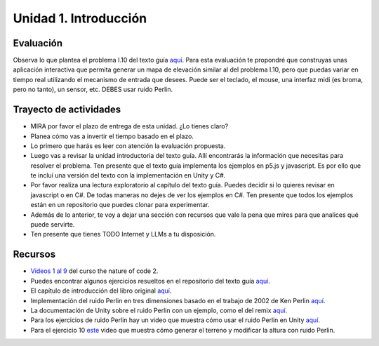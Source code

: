 Unidad 1. Introducción
=======================================

Evaluación
-----------

Observa lo que plantea el problema I.10 del texto guía 
`aquí <https://natureofcodeunity.com/introduction.html>`__. Para esta evaluación 
te propondré que construyas unas aplicación interactiva que permita 
generar un mapa de elevación similar al del problema I.10, pero que puedas 
variar en tiempo real utilizando el mecanismo de entrada que desees. Puede 
ser el teclado, el mouse, una interfaz midi (es broma, pero no tanto), un 
sensor, etc. DEBES usar ruido Perlin.

Trayecto de actividades
------------------------

* MIRA por favor el plazo de entrega de esta unidad. ¿Lo tienes claro?
* Planea cómo vas a invertir el tiempo basado en el plazo.
* Lo primero que harás es leer con atención la evaluación propuesta.
* Luego vas a revisar la unidad introductoria del texto guía. Allí encontrarás 
  la información que necesitas para resolver el problema. Ten presente que el texto 
  guía implementa los ejemplos en p5.js y javascript. Es por ello que te incluí una 
  versión del texto con la implementación en Unity y C#.
* Por favor realiza una lectura exploratorio al capítulo del texto guía. Puedes 
  decidir si lo quieres revisar en javascript o en C#. De todas maneras no dejes 
  de ver los ejemplos en C#. Ten presente que todos los ejemplos están en 
  un repositorio que puedes clonar para experimentar.
* Además de lo anterior, te voy a dejar una sección con recursos que vale la pena 
  que mires para que analices qué puede servirte.
* Ten presente que tienes TODO Internet y LLMs a tu disposición.

Recursos 
----------------------

* `Videos 1 al 9 <https://youtube.com/playlist?list=PLRqwX-V7Uu6ZV4yEcW3uDwOgGXKUUsPOM>`__ 
  del curso the nature of code 2.
* Puedes encontrar algunos ejercicios resueltos en el repositorio del 
  texto guía `aquí <https://github.com/nature-of-code/noc-examples-processing/blob/master/introduction/Exercise_I_9_Noise3D/Exercise_I_9_Noise3D.pde>`__.
* El capítulo de introducción del libro original `aquí <https://natureofcode.com/book/introduction/>`__.
* Implementación del ruido Perlin en tres dimensiones basado en el trabajo de 2002 
  de Ken Perlin `aquí <https://github.com/keijiro/PerlinNoise>`__.
* La documentación de Unity sobre el ruido Perlin con un ejemplo, como el del 
  remix `aquí <https://docs.unity3d.com/ScriptReference/Mathf.PerlinNoise.html>`__.
* Para los ejercicios de ruido Perlin hay un video que muestra cómo usar el ruido Perlin en 
  Unity `aquí <https://youtu.be/bG0uEXV6aHQ>`__.
* Para el ejercicio 10 `este <https://youtu.be/vFvwyu_ZKfU>`__ video que muestra 
  cómo generar el terreno y modificar la altura con ruido Perlin.

